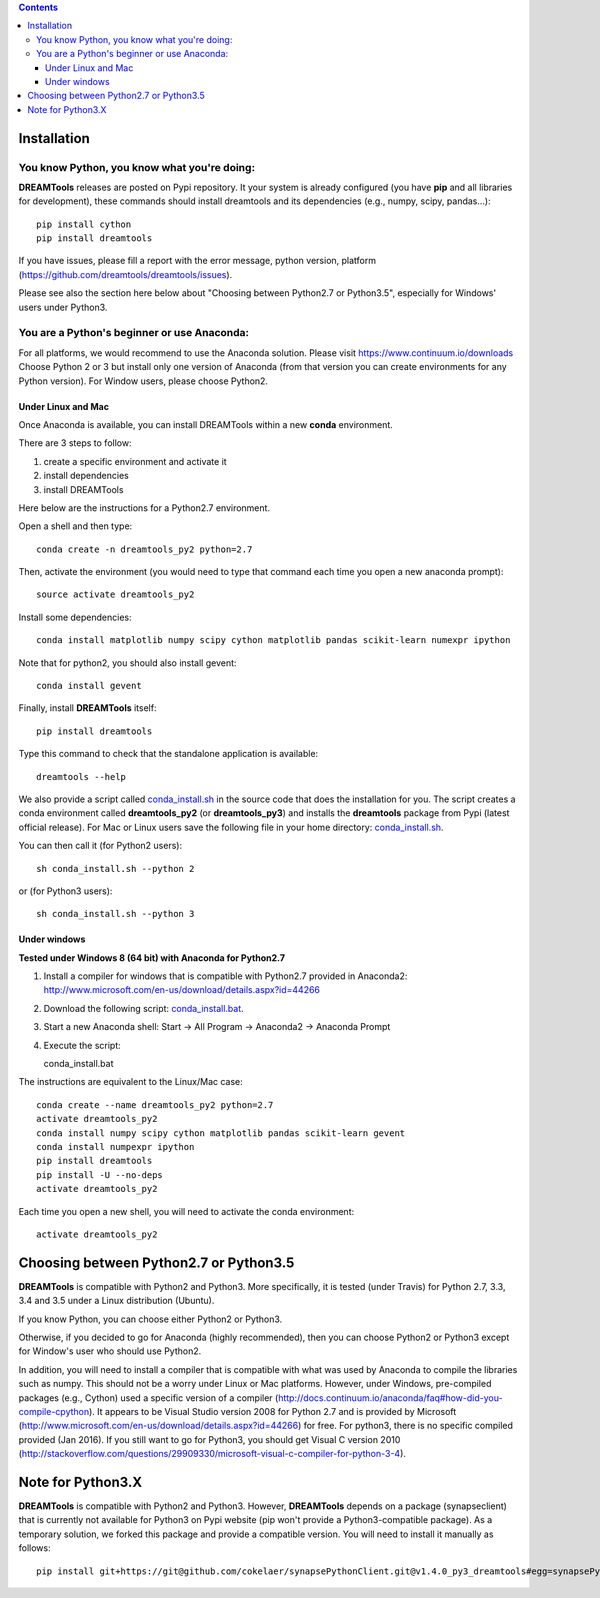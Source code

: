 .. contents::


.. _installation:

Installation
===============

You know Python, you know what you're doing:
-----------------------------------------------

**DREAMTools** releases are posted on Pypi repository. It your system is already configured (you have **pip** and all libraries for development), these commands should install dreamtools and its dependencies (e.g., numpy, scipy, pandas...)::

    pip install cython
    pip install dreamtools

If you have issues, please fill a report with the error message,  python version, platform (https://github.com/dreamtools/dreamtools/issues).

Please see also the section here below about  "Choosing between Python2.7 or Python3.5", especially for Windows' users under Python3.


You are a Python's beginner or use Anaconda:
---------------------------------------------------

For all platforms, we would recommend to use the Anaconda solution. Please visit https://www.continuum.io/downloads
Choose Python 2 or 3 but install only one version of Anaconda (from that version you can create environments for any Python version). For Window users, please choose Python2.

Under Linux and Mac
^^^^^^^^^^^^^^^^^^^^^^

Once Anaconda is available, you can install DREAMTools within a new **conda** environment.

There are 3 steps to follow:

#. create a specific environment and activate it
#. install dependencies
#. install DREAMTools

Here below are the instructions for a Python2.7 environment.

Open a shell and then type::

    conda create -n dreamtools_py2 python=2.7

Then, activate the environment (you would need to type that command each time you open a new anaconda prompt)::

    source activate dreamtools_py2

Install some dependencies::

    conda install matplotlib numpy scipy cython matplotlib pandas scikit-learn numexpr ipython

Note that for python2, you should also install gevent::

    conda install gevent

Finally, install **DREAMTools** itself::

    pip install dreamtools

Type this command to check that the standalone application is available::

    dreamtools --help

We also provide a script called `conda_install.sh <https://github.com/dreamtools/dreamtools/blob/master/conda_install.sh>`_ in the source code that does the installation for you. The script creates a conda environment called **dreamtools_py2** (or **dreamtools_py3**) and installs the **dreamtools** package from Pypi (latest official release). For Mac or Linux users save the following file in your home directory: `conda_install.sh <https://raw.githubusercontent.com/dreamtools/dreamtools/master/conda_install.sh>`_.

You can then call it (for Python2 users)::

    sh conda_install.sh --python 2

or (for Python3 users)::

    sh conda_install.sh --python 3


Under windows
^^^^^^^^^^^^^^^

**Tested under Windows 8 (64 bit) with Anaconda for Python2.7**

#. Install a compiler for windows that is compatible with Python2.7 provided in Anaconda2: http://www.microsoft.com/en-us/download/details.aspx?id=44266


#. Download the following script: `conda_install.bat <https://raw.githubusercontent.com/dreamtools/dreamtools/master/conda_install.bat>`_.

#. Start a new Anaconda shell: Start -> All Program -> Anaconda2 -> Anaconda Prompt

#. Execute the script::

   conda_install.bat

The instructions are equivalent to the Linux/Mac case::

    conda create --name dreamtools_py2 python=2.7
    activate dreamtools_py2
    conda install numpy scipy cython matplotlib pandas scikit-learn gevent
    conda install numpexpr ipython
    pip install dreamtools
    pip install -U --no-deps
    activate dreamtools_py2

Each time you open a new shell, you will need to activate the conda
environment::

    activate dreamtools_py2



Choosing between Python2.7 or Python3.5
=======================================

**DREAMTools** is compatible with Python2 and Python3. More specifically, it is tested (under Travis) for Python 2.7, 3.3, 3.4 and 3.5 under a Linux distribution (Ubuntu).

If you know Python, you can choose either Python2 or Python3.

Otherwise, if you decided to go for Anaconda (highly recommended), then 
you can choose Python2 or Python3 except for Window's user who should 
use Python2.

In addition, you will need to install a compiler that is compatible with what
was used by Anaconda to compile the libraries such as numpy. This should not
be a worry under Linux or Mac platforms. However, under Windows, pre-compiled 
packages (e.g., Cython) used a specific version of 
a compiler (http://docs.continuum.io/anaconda/faq#how-did-you-compile-cpython).
It appears to be Visual Studio version 2008 for Python 2.7 and is provided by Microsoft (http://www.microsoft.com/en-us/download/details.aspx?id=44266) for free. For python3, there is no specific compiled provided (Jan 2016).  If you still want to go for Python3, you should get Visual C version 2010 (http://stackoverflow.com/questions/29909330/microsoft-visual-c-compiler-for-python-3-4).


Note for Python3.X
==========================

**DREAMTools** is compatible with Python2 and Python3. However, **DREAMTools** depends on a package (synapseclient) that is currently not available for Python3 on Pypi website (pip won't provide a Python3-compatible package). As a temporary
solution, we forked this package and provide a compatible version.  You will need to install it manually as follows::

    pip install git+https://git@github.com/cokelaer/synapsePythonClient.git@v1.4.0_py3_dreamtools#egg=synapsePythonClient









